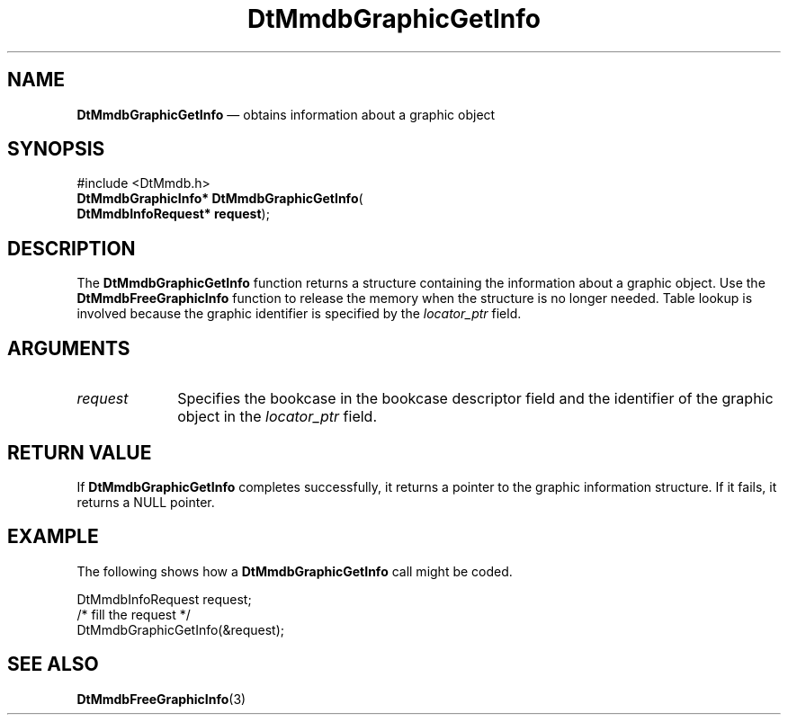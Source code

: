 '\" t
...\" MmdbGrGI.sgm /main/7 1996/09/08 20:07:07 rws $
.de P!
.fl
\!!1 setgray
.fl
\\&.\"
.fl
\!!0 setgray
.fl			\" force out current output buffer
\!!save /psv exch def currentpoint translate 0 0 moveto
\!!/showpage{}def
.fl			\" prolog
.sy sed -e 's/^/!/' \\$1\" bring in postscript file
\!!psv restore
.
.de pF
.ie     \\*(f1 .ds f1 \\n(.f
.el .ie \\*(f2 .ds f2 \\n(.f
.el .ie \\*(f3 .ds f3 \\n(.f
.el .ie \\*(f4 .ds f4 \\n(.f
.el .tm ? font overflow
.ft \\$1
..
.de fP
.ie     !\\*(f4 \{\
.	ft \\*(f4
.	ds f4\"
'	br \}
.el .ie !\\*(f3 \{\
.	ft \\*(f3
.	ds f3\"
'	br \}
.el .ie !\\*(f2 \{\
.	ft \\*(f2
.	ds f2\"
'	br \}
.el .ie !\\*(f1 \{\
.	ft \\*(f1
.	ds f1\"
'	br \}
.el .tm ? font underflow
..
.ds f1\"
.ds f2\"
.ds f3\"
.ds f4\"
.ta 8n 16n 24n 32n 40n 48n 56n 64n 72n 
.TH "DtMmdbGraphicGetInfo" "library call"
.SH "NAME"
\fBDtMmdbGraphicGetInfo\fP \(em obtains
information about a graphic object
.SH "SYNOPSIS"
.PP
.nf
#include <DtMmdb\&.h>
\fBDtMmdbGraphicInfo* \fBDtMmdbGraphicGetInfo\fP\fR(
\fBDtMmdbInfoRequest* \fBrequest\fR\fR);
.fi
.SH "DESCRIPTION"
.PP
The \fBDtMmdbGraphicGetInfo\fP function
returns a structure containing the information about
a graphic object\&. Use the
\fBDtMmdbFreeGraphicInfo\fP function to release
the memory when the structure is no longer needed\&. Table lookup is
involved because the graphic identifier is specified by the
\fIlocator_ptr\fP field\&.
.SH "ARGUMENTS"
.IP "\fIrequest\fP" 10
Specifies the bookcase in the bookcase descriptor field and the
identifier of the graphic object in the
\fIlocator_ptr\fP field\&.
.SH "RETURN VALUE"
.PP
If \fBDtMmdbGraphicGetInfo\fP completes
successfully, it returns a pointer to the graphic
information structure\&.
If it fails, it returns a NULL pointer\&.
.SH "EXAMPLE"
.PP
The following shows how a \fBDtMmdbGraphicGetInfo\fP call
might be coded\&.
.PP
.nf
\f(CWDtMmdbInfoRequest request;
/* fill the request */
DtMmdbGraphicGetInfo(&request);\fR
.fi
.PP
.SH "SEE ALSO"
.PP
\fBDtMmdbFreeGraphicInfo\fP(3)
...\" created by instant / docbook-to-man, Sun 02 Sep 2012, 09:40
